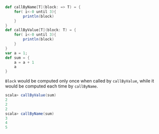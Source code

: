 #+BEGIN_SRC scala
def callByName[T](block: => T) = {
    for( i<-0 until 3){
        println(block)
    }
}
def callByValue[T](block: T) = {
    for( i<-0 until 3){
        println(block)
    }
}
var a = 1;
def sum = {
    a = a + 1
    a
}
#+END_SRC

~Block~ would be computed only once when called by ~callByValue~, while it would be computed each time by ~callByName~.


#+BEGIN_SRC scala
scala> callByValue(sum)
2
2
2
scala> callByName(sum)
3
4
5
#+END_SRC

